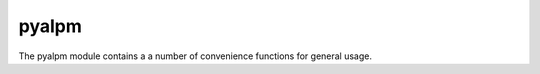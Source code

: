 pyalpm
======

The pyalpm module contains a a number of convenience functions for general usage.

.. py:module:: pyalpm


.. py:method:: version

      Returns pyaplm version

     :returns: the string contraining the pyalpm version


.. py:method:: alpmversion

      Returns alpm version

     :returns: the string contraining the aplm version


.. py:method:: vercmp(string: version1, string: version2)

      Returns compares version strings. See `man vercmp` for details

     :returns: 


.. py:method:: find_satisfier(list: packages, string: pkgname)

      Returns the satisfing package for a given string from a list of packages.

     :returns: returns a :class:`Package` or none.


.. py:method:: sync_newversion(package, list: databases)

      Finds an available upgrade for a package in a list ofdatabases.

     :returns: returns an upgrade :class:`Package` candidate or none.


.. py:method:: find_grp_pkgs(list: databases, string: group)

      Find packages from a given group across databases..

     :returns: returns a list of :class:`Package` objects.

.. py:data:: SIG_DATABASE

      Undocumented

.. py:data:: SIG_DATABASE_OPTIONAL

      Database signing optional, absence of signature is not an error

.. py:data:: SIG_DATABASE_MARGINAL_OK

      Signatures are required, marginal trust

.. py:data:: SIG_DATABASE_UNKNOWN_OK

      Signatures are required, unknown trust
